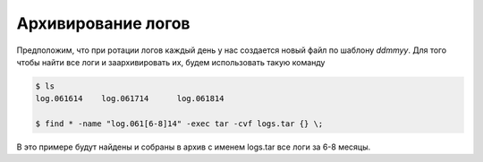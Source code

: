 .. index:: linux, backup

.. _batch-log-archive:

Архивирование логов
===================

Предположим, что при ротации логов каждый день у нас создается новый файл по шаблону *ddmmyy*. Для того чтобы найти все логи и заархивировать их, будем использовать такую команду

.. code-block:: bash

  $ ls
  log.061614	log.061714	log.061814
  
  $ find * -name "log.061[6-8]14" -exec tar -cvf logs.tar {} \;

В это примере будут найдены и собраны в архив с именем logs.tar все логи за 6-8 месяцы.
